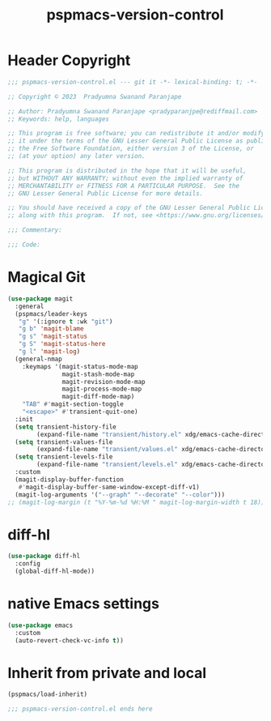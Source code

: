 #+title: pspmacs-version-control
#+PROPERTY: header-args :tangle pspmacs-version-control.el :mkdirp t :results no :eval no
#+auto_tangle: t

* Header Copyright
#+begin_src emacs-lisp
;;; pspmacs-version-control.el --- git it -*- lexical-binding: t; -*-

;; Copyright © 2023  Pradyumna Swanand Paranjape

;; Author: Pradyumna Swanand Paranjape <pradyparanjpe@rediffmail.com>
;; Keywords: help, languages

;; This program is free software; you can redistribute it and/or modify
;; it under the terms of the GNU Lesser General Public License as published by
;; the Free Software Foundation, either version 3 of the License, or
;; (at your option) any later version.

;; This program is distributed in the hope that it will be useful,
;; but WITHOUT ANY WARRANTY; without even the implied warranty of
;; MERCHANTABILITY or FITNESS FOR A PARTICULAR PURPOSE.  See the
;; GNU Lesser General Public License for more details.

;; You should have received a copy of the GNU Lesser General Public License
;; along with this program.  If not, see <https://www.gnu.org/licenses/>.

;;; Commentary:

;;; Code:
#+end_src

* Magical Git
#+begin_src emacs-lisp
  (use-package magit
    :general
    (pspmacs/leader-keys
     "g" '(:ignore t :wk "git")
     "g b" 'magit-blame
     "g s" 'magit-status
     "g S" 'magit-status-here
     "g l" 'magit-log)
    (general-nmap
      :keymaps '(magit-status-mode-map
                 magit-stash-mode-map
                 magit-revision-mode-map
                 magit-process-mode-map
                 magit-diff-mode-map)
      "TAB" #'magit-section-toggle
      "<escape>" #'transient-quit-one)
    :init
    (setq transient-history-file
          (expand-file-name "transient/history.el" xdg/emacs-cache-directory))
    (setq transient-values-file
          (expand-file-name "transient/values.el" xdg/emacs-cache-directory))
    (setq transient-levels-file
          (expand-file-name "transient/levels.el" xdg/emacs-cache-directory))
    :custom
    (magit-display-buffer-function
     #'magit-display-buffer-same-window-except-diff-v1)
    (magit-log-arguments '("--graph" "--decorate" "--color")))
  ;; (magit-log-margin (t "%Y-%m-%d %H:%M " magit-log-margin-width t 18))
#+end_src

* diff-hl
#+begin_src emacs-lisp
  (use-package diff-hl
    :config
    (global-diff-hl-mode))
#+end_src

* native Emacs settings
#+begin_src emacs-lisp
  (use-package emacs
    :custom
    (auto-revert-check-vc-info t))
#+end_src

* Inherit from private and local
#+begin_src emacs-lisp
  (pspmacs/load-inherit)
  
  ;;; pspmacs-version-control.el ends here
#+end_src

